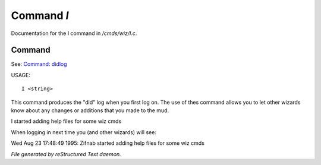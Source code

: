 ************
Command *I*
************

Documentation for the I command in */cmds/wiz/I.c*.

Command
=======

See: `Command: didlog <didlog.html>`_ 

USAGE::

	 I <string>

This command produces the "did" log when you first log on.
The use of thes command allows you to let other wizards
know about any changes or additions that you made to the mud.

I started adding help files for some wiz cmds

When logging in next time you (and other wizards) will see:

Wed Aug 23 17:48:49 1995: Zifnab started adding help files for some wiz
cmds



*File generated by reStructured Text daemon.*
